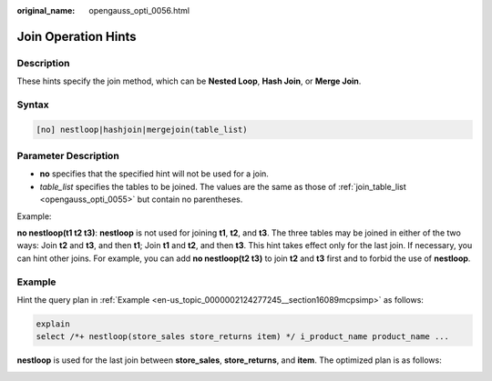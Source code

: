 :original_name: opengauss_opti_0056.html

.. _opengauss_opti_0056:

Join Operation Hints
====================

Description
-----------

These hints specify the join method, which can be **Nested Loop**, **Hash Join**, or **Merge Join**.

Syntax
------

.. code-block::

   [no] nestloop|hashjoin|mergejoin(table_list)

.. _en-us_topic_0000002088517390__section16139mcpsimp:

Parameter Description
---------------------

-  **no** specifies that the specified hint will not be used for a join.
-  *table_list* specifies the tables to be joined. The values are the same as those of :ref:`join_table_list <opengauss_opti_0055>` but contain no parentheses.

Example:

**no nestloop(t1 t2 t3)**: **nestloop** is not used for joining **t1**, **t2**, and **t3**. The three tables may be joined in either of the two ways: Join **t2** and **t3**, and then **t1**; Join **t1** and **t2**, and then **t3**. This hint takes effect only for the last join. If necessary, you can hint other joins. For example, you can add **no nestloop(t2 t3)** to join **t2** and **t3** first and to forbid the use of **nestloop**.

Example
-------

Hint the query plan in :ref:`Example <en-us_topic_0000002124277245__section16089mcpsimp>` as follows:

.. code-block::

   explain
   select /*+ nestloop(store_sales store_returns item) */ i_product_name product_name ...

**nestloop** is used for the last join between **store_sales**, **store_returns**, and **item**. The optimized plan is as follows:

|image1|

.. |image1| image:: /_static/images/en-us_image_0000002124197281.png
